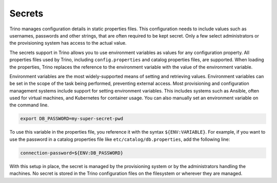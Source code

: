 =======
Secrets
=======

Trino manages configuration details in static properties files. This
configuration needs to include values such as usernames, passwords and other
strings, that are often required to be kept secret. Only a few select
administrators or the provisioning system has access to the actual value.

The secrets support in Trino allows you to use environment variables as values
for any configuration property. All properties files used by Trino, including
``config.properties`` and catalog properties files, are supported. When loading
the properties, Trino replaces the reference to the environment variable with
the value of the environment variable.

Environment variables are the most widely-supported means of setting and
retrieving values. Environment variables can be set in the scope of the task
being performed, preventing external access. Most provisioning and configuration
management systems include support for setting environment variables. This
includes systems such as Ansible, often used for virtual machines, and
Kubernetes for container usage. You can also manually set an environment
variable on the command line.

.. code-block:: text

    export DB_PASSWORD=my-super-secret-pwd

To use this variable in the properties file, you reference it with the syntax
``${ENV:VARIABLE}``. For example, if you want to use the password in a catalog
properties file like ``etc/catalog/db.properties``, add the following line:

.. code-block:: properties

    connection-password=${ENV:DB_PASSWORD}

With this setup in place, the secret is managed by the provisioning system
or by the administrators handling the machines. No secret is stored in the Trino
configuration files on the filesystem or wherever they are managed.
